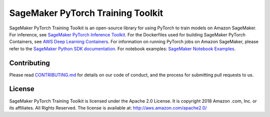 
==================================
SageMaker PyTorch Training Toolkit
==================================

SageMaker PyTorch Training Toolkit is an open-source library for using PyTorch to train models on Amazon SageMaker.
For inference, see `SageMaker PyTorch Inference Toolkit <https://github.com/aws/sagemaker-pytorch-serving-container>`__.
For the Dockerfiles used for building SageMaker PyTorch Containers, see `AWS Deep Learning Containers <https://github.com/aws/deep-learning-containers>`__.
For information on running PyTorch jobs on Amazon SageMaker, please refer to the `SageMaker Python SDK documentation <https://github.com/aws/sagemaker-python-sdk>`__.
For notebook examples: `SageMaker Notebook
Examples <https://github.com/awslabs/amazon-sagemaker-examples>`__.

Contributing
------------

Please read
`CONTRIBUTING.md <https://github.com/aws/sagemaker-pytorch-training-toolkit/blob/master/CONTRIBUTING.md>`__
for details on our code of conduct, and the process for submitting pull
requests to us.

License
-------

SageMaker PyTorch Training Toolkit is licensed under the Apache 2.0 License. It is copyright 2018 Amazon
.com, Inc. or its affiliates. All Rights Reserved. The license is available at:
http://aws.amazon.com/apache2.0/
